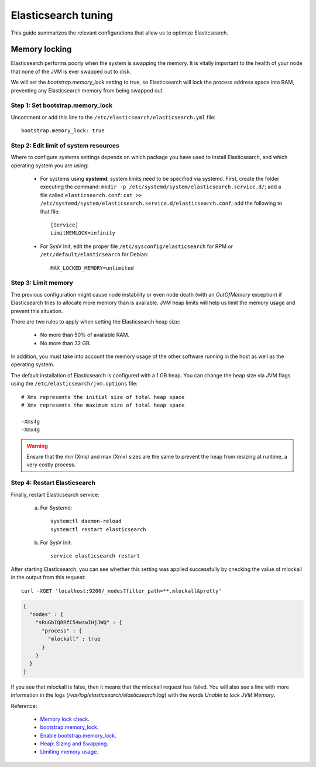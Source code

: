 .. _elastic_tuning:

Elasticsearch tuning
========================================

This guide summarizes the relevant configurations that allow us to optimize Elasticsearch.

Memory locking
----------------------------------------

Elasticsearch performs poorly when the system is swapping the memory. It is vitally important to the health of your node that none of the JVM is ever swapped out to disk.

We will set the *bootstrap.memory_lock* setting to true, so Elasticsearch will lock the process address space into RAM, preventing any Elasticsearch memory from being swapped out.

Step 1: Set bootstrap.memory_lock
^^^^^^^^^^^^^^^^^^^^^^^^^^^^^^^^^^^^^^^^^^

Uncomment or add this line to the ``/etc/elasticsearch/elasticsearch.yml`` file::

    bootstrap.memory_lock: true

Step 2: Edit limit of system resources
^^^^^^^^^^^^^^^^^^^^^^^^^^^^^^^^^^^^^^^^^^

Where to configure systems settings depends on which package you have used to install Elasticsearch, and which operating system you are using:

 - For systems using **systemd**, system limits need to be specified via systemd. First, create the folder executing the command: ``mkdir -p /etc/systemd/system/elasticsearch.service.d/``; add a file called ``elasticsearch.conf``: ``cat >> /etc/systemd/system/elasticsearch.service.d/elasticsearch.conf``; add the following to that file::

    [Service]
    LimitMEMLOCK=infinity

 - For SysV Init, edit the proper file ``/etc/sysconfig/elasticsearch`` for RPM or ``/etc/default/elasticsearch`` for Debian::

     MAX_LOCKED_MEMORY=unlimited

Step 3: Limit memory
^^^^^^^^^^^^^^^^^^^^^^^^^^^^^^^^^^^^^^^^^^

The previous configuration might cause node instability or even node death (with an *OutOfMemory* exception) if Elasticsearch tries to allocate more memory than is available. JVM heap limits will help us limit the memory usage and prevent this situation.

There are two rules to apply when setting the Elasticsearch heap size:

  - No more than 50% of available RAM.
  - No more than 32 GB.

In addition, you must take into account the memory usage of the other software running in the host as well as the operating system.

The default installation of Elasticsearch is configured with a 1 GB heap. You can change the heap size via JVM flags using the ``/etc/elasticsearch/jvm.options`` file::

    # Xms represents the initial size of total heap space
    # Xmx represents the maximum size of total heap space

    -Xms4g
    -Xmx4g

.. warning::

    Ensure that the min (Xms) and max (Xmx) sizes are the same to prevent the heap from resizing at runtime, a very costly process.

Step 4: Restart Elasticsearch
^^^^^^^^^^^^^^^^^^^^^^^^^^^^^^^^^^^^^^^^^^

Finally, restart Elasticsearch service:

    a) For Systemd::
	
        systemctl daemon-reload
        systemctl restart elasticsearch

    b) For SysV Init::

        service elasticsearch restart

After starting Elasticsearch, you can see whether this setting was applied successfully by checking the value of mlockall in the output from this request::

    curl -XGET 'localhost:9200/_nodes?filter_path=**.mlockall&pretty'

.. code-block:: json

    {
      "nodes" : {
        "sRuGbIQRRfC54wzwIHjJWQ" : {
          "process" : {
            "mlockall" : true
          }
        }
      }
    }

If you see that mlockall is false, then it means that the mlockall request has failed. You will also see a line with more information in the logs (*/var/log/elasticsearch/elasticsearch.log*) with the words *Unable to lock JVM Memory*.

Reference:

  - `Memory lock check <https://www.elastic.co/guide/en/elasticsearch/reference/current/_memory_lock_check.html>`_.
  - `bootstrap.memory_lock <https://www.elastic.co/guide/en/elasticsearch/reference/current/important-settings.html#bootstrap.memory_lock>`_.
  - `Enable bootstrap.memory_lock <https://www.elastic.co/guide/en/elasticsearch/reference/current/setup-configuration-memory.html#mlockall>`_.
  - `Heap: Sizing and Swapping <https://www.elastic.co/guide/en/elasticsearch/guide/current/heap-sizing.html>`_.
  - `Limiting memory usage <https://www.elastic.co/guide/en/elasticsearch/guide/current/_limiting_memory_usage.html#_limiting_memory_usage>`_.
